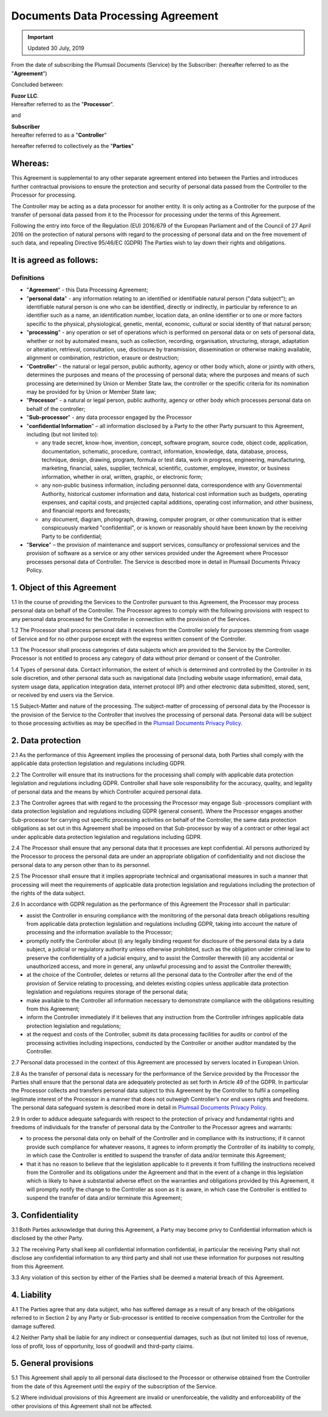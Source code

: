 Documents Data Processing Agreement
===================================

.. important:: Updated 30 July, 2019

From the date of subscribing the Plumsail Documents (Service) by the Subscriber: (hereafter referred to as the "**Agreement**")

Concluded between:

| **Fuzor LLC**.
| Hereafter referred to as the "**Processor**".

and

| **Subscriber**
| hereafter referred to as a "**Controller**"

hereafter referred to collectively as the "**Parties**"

Whereas:
--------

This Agreement is supplemental to any other separate agreement entered into between the Parties and introduces further contractual provisions to ensure the protection and security of personal data passed from the Controller to the Processor for processing.

The Controller may be acting as a data processor for another entity. It is only acting as a Controller for the purpose of the transfer of personal data passed from it to the Processor for processing under the terms of this Agreement.

Following the entry into force of the Regulation (EU) 2016/679 of the European Parliament and of the Council of 27 April 2016 on the protection of natural persons with regard to the processing of personal data and on the free movement of such data, and repealing Directive 95/46/EC (GDPR) The Parties wish to lay down their rights and obligations.

It is agreed as follows:
------------------------

Definitions
~~~~~~~~~~~

- "**Agreement**" - this Data Processing Agreement;
- "**personal data**" - any information relating to an identified or identifiable natural person ("data subject"); an identifiable natural person is one who can be identified, directly or indirectly, in particular by reference to an identifier such as a name, an identification number, location data, an online identifier or to one or more factors specific to the physical, physiological, genetic, mental, economic, cultural or social identity of that natural person;
- "**processing**" - any operation or set of operations which is performed on personal data or on sets of personal data, whether or not by automated means, such as collection, recording, organisation, structuring, storage, adaptation or alteration, retrieval, consultation, use, disclosure by transmission, dissemination or otherwise making available, alignment or combination, restriction, erasure or destruction;
- "**Controller**" - the natural or legal person, public authority, agency or other body which, alone or jointly with others, determines the purposes and means of the processing of personal data; where the purposes and means of such processing are determined by Union or Member State law, the controller or the specific criteria for its nomination may be provided for by Union or Member State law;
- "**Processor**" - a natural or legal person, public authority, agency or other body which processes personal data on behalf of the controller;
- "**Sub-processor**" - any data processor engaged by the Processor
- "**confidential Information**" – all information disclosed by a Party to the other Party pursuant to this Agreement, including (but not limited to): 
  
  -	any trade secret, know-how, invention, concept, software program, source code, object code, application, documentation, schematic, procedure, contract, information, knowledge, data, database, process, technique, design, drawing, program, formula or test data, work in progress, engineering, manufacturing, marketing, financial, sales, supplier, technical, scientific, customer, employee, investor, or business information, whether in oral, written, graphic, or electronic form;
  -	any non-public business information, including personnel data, correspondence with any Governmental Authority, historical customer information and data, historical cost information such as budgets, operating expenses, and capital costs, and projected capital additions, operating cost information, and other business, and financial reports and forecasts;
  -	any document, diagram, photograph, drawing, computer program, or other communication that is either conspicuously marked "confidential", or is known or reasonably should have been known by the receiving Party to be confidential;

- "**Service**" – the provision of maintenance and support services, consultancy or professional services and the provision of software as a service or any other services provided under the Agreement where Processor processes personal data of Controller. The Service is described more in detail in Plumsail Documents Privacy Policy.

1. Object of this Agreement
---------------------------

1.1 In the course of providing the Services to the Controller pursuant to this Agreement, the Processor may process personal data on behalf of the Controller. The Processor agrees to comply with the following provisions with respect to any personal data processed for the Controller in connection with the provision of the Services.

1.2 The Processor shall process personal data it receives from the Controller solely for purposes stemming from usage of Service and for no other purpose except with the express written consent of the Controller.

1.3 The Processor shall process categories of data subjects which are provided to the Service by the Controller. Processor is not entitled to process any category of data without prior demand or consent of the Controller.

1.4 Types of personal data. Contact information, the extent of which is determined and controlled by the Controller in its sole discretion, and other personal data such as navigational data (including website usage information), email data, system usage data, application integration data, internet protocol (IP) and other electronic data submitted, stored, sent, or received by end users via the Service.

1.5 Subject-Matter and nature of the processing. The subject-matter of processing of personal data by the Processor is the provision of the Service to the Controller that involves the processing of personal data. Personal data will be subject to those processing activities as may be specified in the `Plumsail Documents Privacy Policy`_.

2. Data protection
------------------

2.1 As the performance of this Agreement implies the processing of personal data, both Parties shall comply with the applicable data protection legislation and regulations including GDPR.

2.2 The Controller will ensure that its instructions for the processing shall comply with applicable data protection legislation and regulations including GDPR. Controller shall have sole responsibility for the accuracy, quality, and legality of personal data and the means by which Controller acquired personal data.

2.3 The Controller agrees that with regard to the processing the Processor may engage Sub -processors compliant with data protection legislation and regulations including GDPR (general consent). Where the Processor engages another Sub-processor for carrying out specific processing activities on behalf of the Controller, the same data protection obligations as set out in this Agreement shall be imposed on that Sub-processor by way of a contract or other legal act under applicable data protection legislation and regulations including GDPR.

2.4 The Processor shall ensure that any personal data that it processes are kept confidential. All persons authorized by the Processor to process the personal data are under an appropriate obligation of confidentiality and not disclose the personal data to any person other than to its personnel.

2.5 The Processor shall ensure that it implies appropriate technical and organisational measures in such a manner that processing will meet the requirements of applicable data protection legislation and regulations including the protection of the rights of the data subject.

2.6 In accordance with GDPR regulation as the performance of this Agreement the Processor shall in particular:

-	assist the Controller in ensuring compliance with the monitoring of the personal data breach obligations resulting from applicable data protection legislation and regulations including GDPR, taking into account the nature of processing and the information available to the Processor;
-	promptly notify the Controller about (i) any legally binding request for disclosure of the personal data by a data subject, a judicial or regulatory authority unless otherwise prohibited, such as the obligation under criminal law to preserve the confidentiality of a judicial enquiry, and to assist the Controller therewith (ii) any accidental or unauthorized access, and more in general, any unlawful processing and to assist the Controller therewith;
-	at the choice of the Controller, deletes or returns all the personal data to the Controller after the end of the provision of Service relating to processing, and deletes existing copies unless applicable data protection legislation and regulations requires storage of the personal data;
-	make available to the Controller all information necessary to demonstrate compliance with the obligations resulting from this Agreement;
-	inform the Controller immediately if it believes that any instruction from the Controller infringes applicable data protection legislation and regulations;
-	at the request and costs of the Controller, submit its data processing facilities for audits or control of the processing activities including inspections, conducted by the Controller or another auditor mandated by the Controller.

2.7 Personal data processed in the context of this Agreement are processed by servers located in European Union.

2.8 As the transfer of personal data is necessary for the performance of the Service provided by the Processor the Parties shall ensure that the personal data are adequately protected as set forth in Article 49 of the GDPR. In particular the Processor collects and transfers personal data subject to this Agreement by the Controller to fulfil a compelling legitimate interest of the Processor in a manner that does not outweigh Controller’s nor end users rights and freedoms. The personal data safeguard system is described more in detail in `Plumsail Documents Privacy Policy`_.

2.9 In order to adduce adequate safeguards with respect to the protection of privacy and fundamental rights and freedoms of individuals for the transfer of personal data by the Controller to the Processor agrees and warrants:

-	to process the personal data only on behalf of the Controller and in compliance with its instructions; if it cannot provide such compliance for whatever reasons, it agrees to inform promptly the Controller of its inability to comply, in which case the Controller is entitled to suspend the transfer of data and/or terminate this Agreement;
-	that it has no reason to believe that the legislation applicable to it prevents it from fulfilling the instructions received from the Controller and its obligations under the Agreement and that in the event of a change in this legislation which is likely to have a substantial adverse effect on the warranties and obligations provided by this Agreement, it will promptly notify the change to the Controller as soon as it is aware, in which case the Controller is entitled to suspend the transfer of data and/or terminate this Agreement;

3. Confidentiality
------------------

3.1 Both Parties acknowledge that during this Agreement, a Party may become privy to Confidential information which is disclosed by the other Party.

3.2 The receiving Party shall keep all confidential information confidential, in particular the receiving Party shall not disclose any confidential information to any third party and shall not use these information for purposes not resulting from this Agreement.

3.3 Any violation of this section by either of the Parties shall be deemed a material breach of this Agreement.

4. Liability
------------

4.1 The Parties agree that any data subject, who has suffered damage as a result of any breach of the obligations referred to in Section 2 by any Party or Sub-processor is entitled to receive compensation from the Controller for the damage suffered.

4.2 Neither Party shall be liable for any indirect or consequential damages, such as (but not limited to) loss of revenue, loss of profit, loss of opportunity, loss of goodwill and third-party claims.

5. General provisions
---------------------

5.1 This Agreement shall apply to all personal data disclosed to the Processor or otherwise obtained from the Controller from the date of this Agreement until the expiry of the subscription of the Service.

5.2 Where individual provisions of this Agreement are invalid or unenforceable, the validity and enforceability of the other provisions of this Agreement shall not be affected.

.. _Plumsail Documents Privacy Policy: privacy-policy.html